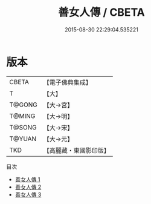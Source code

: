 #+TITLE: 善女人傳 / CBETA

#+DATE: 2015-08-30 22:29:04.535221
* 版本
 |     CBETA|【電子佛典集成】|
 |         T|【大】     |
 |    T@GONG|【大→宮】   |
 |    T@MING|【大→明】   |
 |    T@SONG|【大→宋】   |
 |    T@YUAN|【大→元】   |
 |       TKD|【高麗藏・東國影印版】|
目次
 - [[file:KR6r0145_001.txt][善女人傳 1]]
 - [[file:KR6r0145_002.txt][善女人傳 2]]
 - [[file:KR6r0145_003.txt][善女人傳 3]]
